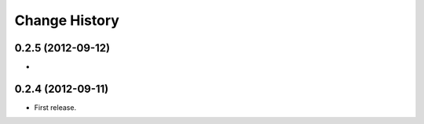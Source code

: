 Change History
===============

0.2.5 (2012-09-12)
~~~~~~~~~~~~~~~~~~~
*

0.2.4 (2012-09-11)
~~~~~~~~~~~~~~~~~~~
* First release.
